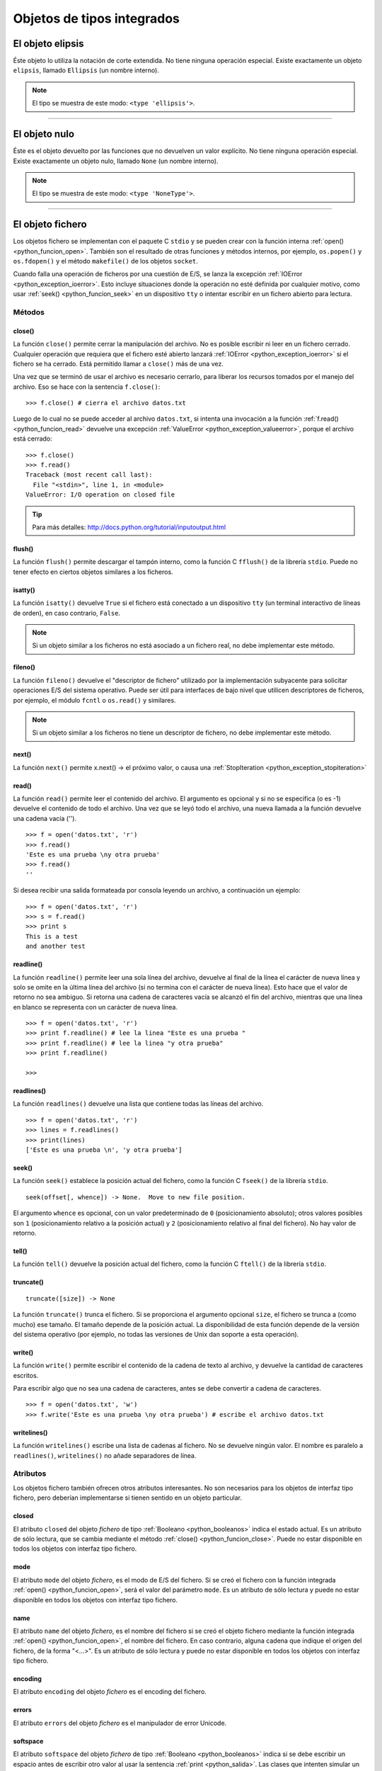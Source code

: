 .. -*- coding: utf-8 -*-


.. _python_objeto_tipos_integrados:

Objetos de tipos integrados
---------------------------

.. todo:: TODO Escribir sobre los objetos de tipos integrados.


.. _python_objeto_ellipsis:

El objeto elipsis
.................

Éste objeto lo utiliza la notación de corte extendida. No tiene ninguna operación 
especial. Existe exactamente un objeto ``elipsis``, llamado ``Ellipsis`` (un nombre 
interno).

.. note:: El tipo se muestra de este modo: ``<type 'ellipsis'>``.


----


.. _python_objeto_none:

El objeto nulo
..............

Éste es el objeto devuelto por las funciones que no devuelven un valor explícito. 
No tiene ninguna operación especial. Existe exactamente un objeto nulo, llamado 
``None`` (un nombre interno).

.. note:: El tipo se muestra de este modo: ``<type 'NoneType'>``.

----

.. _python_objeto_file:

El objeto fichero
.................

Los objetos fichero se implementan con el paquete C ``stdio`` y se pueden crear 
con la función interna :ref:`open() <python_funcion_open>`. También son el resultado 
de otras funciones y métodos internos, por ejemplo, ``os.popen()`` y ``os.fdopen()`` 
y el método ``makefile()`` de los objetos ``socket``.

Cuando falla una operación de ficheros por una cuestión de E/S, se lanza la excepción 
:ref:`IOError <python_exception_ioerror>`. Esto incluye situaciones donde la operación 
no esté definida por cualquier motivo, como usar :ref:`seek() <python_funcion_seek>` 
en un dispositivo ``tty`` o intentar escribir en un fichero abierto para lectura.

Métodos
~~~~~~~


.. _python_funcion_close:

close()
````````

La función ``close()`` permite cerrar la manipulación del archivo. No es posible escribir 
ni leer en un fichero cerrado. Cualquier operación que requiera que el fichero esté 
abierto lanzará :ref:`IOError <python_exception_ioerror>` si el fichero se ha cerrado. Está 
permitido llamar a ``close()`` más de una vez.

Una vez que se terminó de usar el archivo es necesario cerrarlo, para liberar los recursos 
tomados por el manejo del archivo. Eso se hace con la sentencia ``f.close()``:

::

	>>> f.close() # cierra el archivo datos.txt


Luego de lo cual no se puede acceder al archivo ``datos.txt``, si intenta una invocación a 
la función :ref:`f.read() <python_funcion_read>` devuelve una excepción 
:ref:`ValueError <python_exception_valueerror>`, porque el archivo está cerrado:

::

	>>> f.close()
	>>> f.read()
	Traceback (most recent call last):
	  File "<stdin>", line 1, in <module>
	ValueError: I/O operation on closed file


.. tip:: Para más detalles: http://docs.python.org/tutorial/inputoutput.html


.. _python_funcion_flush:

flush()
````````

La función ``flush()`` permite descargar el tampón interno, como la función C ``fflush()`` 
de la librería ``stdio``. Puede no tener efecto en ciertos objetos similares a los ficheros.


.. _python_funcion_isatty:

isatty()
`````````

La función ``isatty()`` devuelve ``True`` si el fichero está conectado a un dispositivo 
``tty`` (un terminal interactivo de líneas de orden), en caso contrario, ``False``. 

.. note:: 
	Si un objeto similar a los ficheros no está asociado a un fichero real, no debe 
	implementar este método.


.. _python_funcion_fileno:

fileno()
````````

La función ``fileno()`` devuelve el "descriptor de fichero" utilizado por la implementación 
subyacente para solicitar operaciones E/S del sistema operativo. Puede ser útil para 
interfaces de bajo nivel que utilicen descriptores de ficheros, por ejemplo, el módulo 
``fcntl`` o ``os.read()`` y similares. 

.. note:: 
	Si un objeto similar a los ficheros no tiene un descriptor de fichero, no debe implementar 
	este método.


.. _python_funcion_next:

next()
````````

La función ``next()`` permite x.next() -> el próximo valor, o causa una :ref:`StopIteration <python_exception_stopiteration>`


.. _python_funcion_read:

read()
````````

La función ``read()`` permite leer el contenido del archivo. El argumento 
es opcional y si no se especifica (o es -1) devuelve el contenido de todo 
el archivo. Una vez que se leyó todo el archivo, una nueva llamada a 
la función devuelve una cadena vacía ('').

::

	>>> f = open('datos.txt', 'r')
	>>> f.read()
	'Este es una prueba \ny otra prueba'
	>>> f.read()
	''

Si desea recibir una salida formateada por consola leyendo un archivo, a 
continuación un ejemplo:

::

	>>> f = open('datos.txt', 'r')
	>>> s = f.read()
	>>> print s
	This is a test
	and another test


.. _python_funcion_readline:

readline()
````````````

La función ``readline()`` permite leer una sola línea del archivo, 
devuelve al final de la línea el carácter de nueva línea y solo 
se omite en la última línea del archivo (si no termina con el carácter 
de nueva línea). Esto hace que el valor de retorno no sea ambiguo. 
Si retorna una cadena de caracteres vacía se alcanzó el fin del archivo, 
mientras que una línea en blanco se representa con un carácter de nueva línea.

::

	>>> f = open('datos.txt', 'r')
	>>> print f.readline() # lee la linea "Este es una prueba "
	>>> print f.readline() # lee la linea "y otra prueba"
	>>> print f.readline()
		
	>>> 


.. _python_funcion_readlines:

readlines()
````````````

La función ``readlines()`` devuelve una lista que contiene todas las 
líneas del archivo.

::

	>>> f = open('datos.txt', 'r')
	>>> lines = f.readlines()
	>>> print(lines)
	['Este es una prueba \n', 'y otra prueba']


.. _python_funcion_seek:

seek()
````````

La función ``seek()`` establece la posición actual del fichero, como la función C 
``fseek()`` de la librería ``stdio``.

::

	seek(offset[, whence]) -> None.  Move to new file position.

El argumento ``whence`` es opcional, con un valor predeterminado de ``0`` (posicionamiento 
absoluto); otros valores posibles son ``1`` (posicionamiento relativo a la posición actual) 
y ``2`` (posicionamiento relativo al final del fichero). No hay valor de retorno.


.. _python_funcion_tell:

tell()
````````

La función ``tell()`` devuelve la posición actual del fichero, como la función C ``ftell()`` 
de la librería ``stdio``.


.. _python_funcion_truncate:

truncate()
````````````

::

	truncate([size]) -> None

La función ``truncate()`` trunca el fichero. Si se proporciona el argumento opcional ``size``, 
el fichero se trunca a (como mucho) ese tamaño. El tamaño depende de la posición actual. La 
disponibilidad de esta función depende de la versión del sistema operativo (por ejemplo, no 
todas las versiones de Unix dan soporte a esta operación).


.. _python_funcion_write:

write()
````````

La función ``write()`` permite escribir el contenido de la cadena de 
texto al archivo, y devuelve la cantidad de caracteres escritos.

Para escribir algo que no sea una cadena de caracteres, antes se 
debe convertir a cadena de caracteres.

::

	>>> f = open('datos.txt', 'w')
	>>> f.write('Este es una prueba \ny otra prueba') # escribe el archivo datos.txt


.. _python_funcion_writelines:

writelines()
````````````

La función ``writelines()`` escribe una lista de cadenas al fichero. No se devuelve 
ningún valor. El nombre es paralelo a ``readlines()``, ``writelines()`` no añade 
separadores de línea.


Atributos
~~~~~~~~~

Los objetos fichero también ofrecen otros atributos interesantes. No son necesarios 
para los objetos de interfaz tipo fichero, pero deberían implementarse si tienen sentido 
en un objeto particular.


.. _python_atributo_closed:

closed
````````

El atributo ``closed`` del objeto *fichero* de tipo :ref:`Booleano <python_booleanos>` 
indica el estado actual. Es un atributo de sólo lectura, que se cambia mediante el método 
:ref:`close() <python_funcion_close>`. Puede no estar disponible en todos los objetos con 
interfaz tipo fichero.


.. _python_atributo_mode:

mode
````

El atributo ``mode`` del objeto *fichero*, es el modo de E/S del fichero. Si se creó el 
fichero con la función integrada :ref:`open() <python_funcion_open>`, será el valor del 
parámetro ``mode``. Es un atributo de sólo lectura y puede no estar disponible en todos 
los objetos con interfaz tipo fichero.


.. _python_atributo_name:

name
````

El atributo ``name`` del objeto *fichero*, es el nombre del fichero si se creó el objeto 
fichero mediante la función integrada :ref:`open() <python_funcion_open>`, el nombre del 
fichero. En caso contrario, alguna cadena que indique el origen del fichero, de la forma 
"<...>". Es un atributo de sólo lectura y puede no estar disponible en todos los objetos 
con interfaz tipo fichero.


.. _python_atributo_encoding:

encoding
````````

El atributo ``encoding`` del objeto *fichero* es el encoding del fichero.


.. _python_atributo_errors:

errors
````````

El atributo ``errors`` del objeto *fichero* es el manipulador de error Unicode.


.. _python_atributo_softspace:

softspace
````````````

El atributo ``softspace`` del objeto *fichero* de tipo :ref:`Booleano <python_booleanos>` 
indica si se debe escribir un espacio antes de escribir otro valor al usar la sentencia 
:ref:`print <python_salida>`. Las clases que intenten simular un objeto fichero deberían 
tener un atributo escribible ``softspace``, que debería inicializarse a cero. Esto será 
automático en la mayoría de las clases implementadas en Python (se debe tener cuidado en 
las clases que redefinan el acceso a los atributos). Los tipos implementados en C tendrán 
que proporcionar un atributo ``softspace`` escribible. Nota: Este atributo no se usa para 
controlar la sentencia ``print``, sino para permitir que la implementación de ``print`` 
lleve la cuenta de su estado interno.

----

.. _python_objeto_object:

El objeto object
................

El objeto de la clase ``object`` es el tipo más básico de objeto, es integrado en el módulo 
``__builtin__``. Este objeto se usa como :ref:`herencia <python_poo_herencia>` cuando se crea 
una nueva clase en Python.


.. note:: Los tipos se muestran de este modo: ``<type 'object'>``.

----

.. _python_objeto_type:

El objeto tipo
..............

Los objetos tipo representan los diversos tipos de objeto. El tipo de un objeto es 
accesible mediante la función interna ``type()``. No hay operaciones especiales sobre 
los tipos. El módulo estándar ``types`` define nombres para todos los tipos internos 
estándar.

.. note:: Los tipos se muestran de este modo: ``<type 'type'>``.


----


.. seealso::

    Consulte la sección de :ref:`lecturas suplementarias <lecturas_suplementarias_sesion9>` 
    del entrenamiento para ampliar su conocimiento en esta temática.
